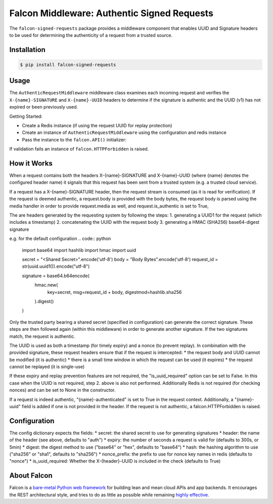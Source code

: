 Falcon Middleware: Authentic Signed Requests
================================================================

The ``falcon-signed-requests`` package provides a middleware component
that enables UUID and Signature headers to be used for determining the
authenticity of a request from a trusted source.


Installation
------------

.. code:: bash

    $ pip install falcon-signed-requests

Usage
-----

The ``AuthenticRequestMiddleware`` middleware class examines each incoming request
and verifies the ``X-{name}-SIGNATURE`` and ``X-{name}-UUID`` headers to determine
if the signature is authentic and the UUID (v1) has not expired or been previously
used.

Getting Started:

* Create a Redis instance (if using the request UUID for replay protection)
* Create an instance of ``AuthenticRequestMiddleware`` using the configuration and redis instance
* Pass the instance to the ``falcon.API()`` initializer:

.. code:: python
    from redis import Redis
    from falcon_signed_requests import AuthenticRequestMiddleware

    redis = Redis()
    
    config = {
        
    }

    app = falcon.API(
        middleware=[
            AuthenticRequestMiddleware(config, redis)
        ]
    )


If validation fails an instance of ``falcon.HTTPForbidden`` is raised.

How it Works
-------------
When a request contains both the headers X-{name}-SIGNATURE and X-{name}-UUID 
(where {name} denotes the configured header name) it signals that this request has 
been sent from a trusted system (e.g. a trusted cloud service).

If a request has a X-{name}-SIGNATURE header, then the request stream is consumed
(as it is read for verification). If the request is deemed authentic, a request.body
is provided with the body bytes, the request body is parsed using the media handler
in order to provide request.media as well, and request.is_authentic is set to True, 

The are headers generated by the requesting system by following the steps:
1. generating a UUID1 for the request (which includes a timestamp)
2. concatenating the UUID with the request body
3. generating a HMAC (SHA256) base64-digest signature

e.g. for the default configuration 
.. code:: python
    import base64
    import hashlib
    import hmac
    import uuid

    secret     = "<Shared Secret>".encode('utf-8')
    body       = "Body Bytes".encode('utf-8')
    request_id = str(uuid.uuid1()).encode("utf-8")

    signature  = base64.b64encode(
        hmac.new(
            key=secret,
            msg=request_id + body,
            digestmod=hashlib.sha256
        ).digest()
    )

Only the trusted party bearing a shared secret (specified in configuration) can generate the 
correct signature. These steps are then followed again (within this middleware) in order
to generate another signature. If the two signatures match, the request is authentic.

The UUID is used as both a timestamp (for timely expiry) and a nonce (to prevent replay).
In combination with the provided signature, these request headers ensure that if the
request is intercepted:
* the request body and UUID cannot be modified (it is authentic)
* there is a small time window in which the request can be used (it expires)
* the request cannot be replayed (it is single-use)

If these expiry and replay prevention features are not required, the "is_uuid_required" 
option can be set to False. In this case when the UUID is not required, step 2. above is 
also not performed. Additionally Redis is not required (for checking nonces) and can be 
set to None in the constructor.

If a request is indeed authentic, "{name}-authenticated" is set to True in the request 
context. Additionally, a "{name}-uuid" field is added if one is not provided in the header.
If the request is not authentic, a falcon.HTTPForbidden is raised.

Configuration
-------------

The config dictionary expects the fields:
* secret: the shared secret to use for generating signatures
* header: the name of the header (see above, defaults to "auth")
* expiry: the number of seconds a request is valid for (defaults to 300s, or 5min)
* digest: the digest method to use ("base64" or "hex", defaults to "base64")
* hash:   the hashing algorithm to use ("sha256" or "sha1", defaults to "sha256")
* nonce_prefix: the prefix to use for nonce key names in redis (defaults to "nonce")
* is_uuid_required: Whether the X-{header}-UUID is included in the check (defaults to True)


About Falcon
------------

Falcon is a `bare-metal Python web
framework <http://falconframework.org/index.html>`__ for building lean and
mean cloud APIs and app backends. It encourages the REST architectural style,
and tries to do as little as possible while remaining `highly
effective <http://falconframework.org/index.html#Benefits>`__.


.. |Build Status| image:: https://travis-ci.org/falconry/falcon-policy.svg
   :target: https://travis-ci.org/falconry/falcon-policy
.. |codecov.io| image:: https://codecov.io/gh/falconry/falcon-policy/branch/master/graph/badge.svg
   :target: https://codecov.io/gh/falconry/falcon-policy
